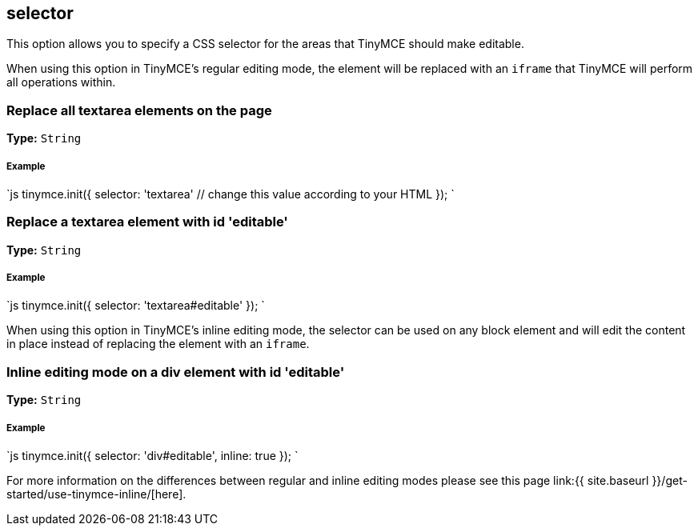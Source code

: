 [[selector]]
== selector

This option allows you to specify a CSS selector for the areas that TinyMCE should make editable.

When using this option in TinyMCE's regular editing mode, the element will be replaced with an `iframe` that TinyMCE will perform all operations within.

[[replace-all-textarea-elements-on-the-page]]
=== Replace all textarea elements on the page 
anchor:replacealltextareaelementsonthepage[historical anchor]

*Type:* `String`

[discrete]
[[example]]
===== Example

`js
tinymce.init({
  selector: 'textarea'  // change this value according to your HTML
});
`

[[replace-a-textarea-element-with-id-editable]]
=== Replace a textarea element with id 'editable' 
anchor:replaceatextareaelementwithideditable[historical anchor]

*Type:* `String`

[discrete]
===== Example

`js
tinymce.init({
    selector: 'textarea#editable'
});
`

When using this option in TinyMCE's inline editing mode, the selector can be used on any block element and will edit the content in place instead of replacing the element with an `iframe`.

[[inline-editing-mode-on-a-div-element-with-id-editable]]
=== Inline editing mode on a div element with id 'editable' 
anchor:inlineeditingmodeonadivelementwithideditable[historical anchor]

*Type:* `String`

[discrete]
===== Example

`js
tinymce.init({
    selector: 'div#editable',
    inline: true
});
`

For more information on the differences between regular and inline editing modes please see this page link:{{ site.baseurl }}/get-started/use-tinymce-inline/[here].
